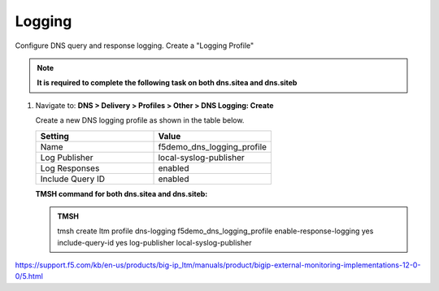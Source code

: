 Logging
############################################

Configure DNS query and response logging. Create a "Logging Profile"

.. note::  **It is required to complete the following task on both dns.sitea and dns.siteb**

#. Navigate to: **DNS > Delivery > Profiles > Other > DNS Logging: Create**

   .. image:: /_static/class1/dns_logging_profile_flyout.png
      :width: 800

   Create a new DNS logging profile as shown in the table below.

   .. csv-table::
      :header: "Setting", "Value"
      :widths: 15, 15

      "Name", "f5demo_dns_logging_profile"
      "Log Publisher", "local-syslog-publisher"
      "Log Responses", "enabled"
      "Include Query ID", "enabled"
      
   .. image:: /_static/class1/dns_logging_profile_create.png
      :width: 800

   .. https://gtm1.site1.example.com/tmui/Control/jspmap/tmui/dns/profile/dns_log/create.jsp

   .. https://gtm1.site2.example.com/tmui/Control/jspmap/tmui/dns/profile/dns_log/create.jsp

   **TMSH command for both dns.sitea and dns.siteb:**

   .. admonition:: TMSH

      tmsh create ltm profile dns-logging f5demo_dns_logging_profile enable-response-logging yes include-query-id yes log-publisher local-syslog-publisher

https://support.f5.com/kb/en-us/products/big-ip_ltm/manuals/product/bigip-external-monitoring-implementations-12-0-0/5.html
